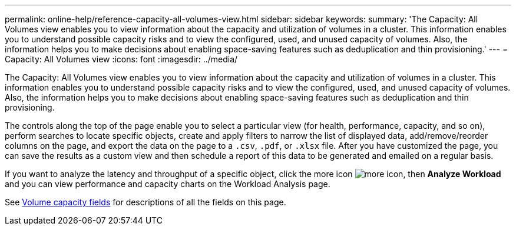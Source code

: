 ---
permalink: online-help/reference-capacity-all-volumes-view.html
sidebar: sidebar
keywords: 
summary: 'The Capacity: All Volumes view enables you to view information about the capacity and utilization of volumes in a cluster. This information enables you to understand possible capacity risks and to view the configured, used, and unused capacity of volumes. Also, the information helps you to make decisions about enabling space-saving features such as deduplication and thin provisioning.'
---
= Capacity: All Volumes view
:icons: font
:imagesdir: ../media/

[.lead]
The Capacity: All Volumes view enables you to view information about the capacity and utilization of volumes in a cluster. This information enables you to understand possible capacity risks and to view the configured, used, and unused capacity of volumes. Also, the information helps you to make decisions about enabling space-saving features such as deduplication and thin provisioning.

The controls along the top of the page enable you to select a particular view (for health, performance, capacity, and so on), perform searches to locate specific objects, create and apply filters to narrow the list of displayed data, add/remove/reorder columns on the page, and export the data on the page to a `.csv`, `.pdf`, or `.xlsx` file. After you have customized the page, you can save the results as a custom view and then schedule a report of this data to be generated and emailed on a regular basis.

If you want to analyze the latency and throughput of a specific object, click the more icon image:../media/more-icon.gif[], then *Analyze Workload* and you can view performance and capacity charts on the Workload Analysis page.

See xref:reference-volume-capacity-fields.adoc[Volume capacity fields] for descriptions of all the fields on this page.
